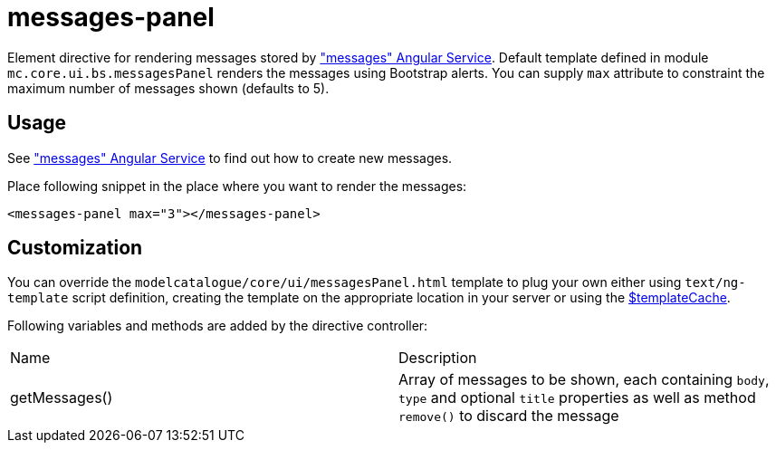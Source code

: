 = messages-panel

Element directive for rendering messages stored by <<_messages, "messages" Angular Service>>. Default template defined in
module `mc.core.ui.bs.messagesPanel` renders the messages using Bootstrap alerts.
You can supply `max` attribute to constraint the maximum number of messages shown (defaults to 5).

== Usage
See <<_messages, "messages" Angular Service>> to find out how to create new messages.

Place following snippet in the place where you want to render the messages:
[source, html]
----
<messages-panel max="3"></messages-panel>
----

== Customization
You can override the `modelcatalogue/core/ui/messagesPanel.html` template to plug your own either using
`text/ng-template` script definition, creating the template on the appropriate location in your server
or using the http://docs.angularjs.org/api/ng/service/$templateCache[$templateCache].

Following variables and methods are added by the directive controller:

|===
|Name          | Description
|getMessages()
| Array of messages to be shown, each containing `body`, `type` and optional `title` properties as well as method `remove()` to discard the message
|===


